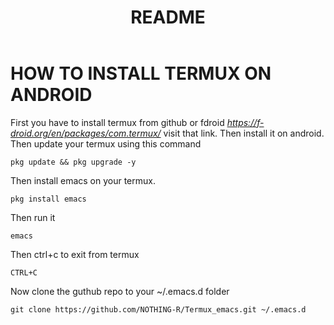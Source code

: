 #+TITLE: README
* HOW TO INSTALL TERMUX ON ANDROID
First you have to install termux from github or fdroid [[termux android][https://f-droid.org/en/packages/com.termux/]] visit that link. Then install it on android. Then update your termux using this command
#+begin_src shell
pkg update && pkg upgrade -y
#+end_src

Then install emacs on your termux.
#+begin_src shell
pkg install emacs
#+end_src

Then run it
#+begin_src shell
emacs
#+end_src
Then ctrl+c to exit from termux
#+begin_src shell
CTRL+C
#+end_src
Now clone the guthub repo to your ~/.emacs.d folder
#+begin_src shell
git clone https://github.com/NOTHING-R/Termux_emacs.git ~/.emacs.d
#+end_src
